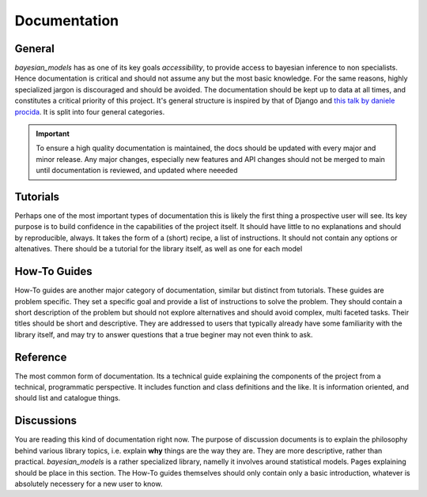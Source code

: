Documentation
***************


General
---------


`bayesian_models` has as one of its key goals *accessibility*, to provide
access to bayesian inference to non specialists. Hence documentation is critical
and should not assume any but the most basic knowledge. For the same reasons,
highly specialized jargon is discouraged and should be avoided. The documentation
should be kept up to data at all times, and constitutes a critical priority of
this project. It's general structure is inspired by that of Django and 
`this talk by daniele procida <https://www.youtube.com/watch?v=t4vKPhjcMZg>`_.
It is split into four general categories.

.. important:: 

    To ensure a high quality documentation is maintained, the docs should
    be updated with every major and minor release. Any major changes, especially
    new features and API changes should not be merged to main until documentation
    is reviewed, and updated where neeeded

Tutorials
-----------

Perhaps one of the most important types of documentation this is likely the
first thing a prospective user will see. Its key purpose is to build confidence
in the capabilities of the project itself. It should have little to no explanations
and should by reproducible, always. It takes the form of a (short) recipe, a list
of instructions. It should not contain any options or altenatives. There should
be a tutorial for the library itself, as well as one for each model


How-To Guides
---------------

How-To guides are another major category of documentation, similar but distinct
from tutorials. These guides are problem specific. They set a specific goal and
provide a list of instructions to solve the problem. They should contain a short 
description of the problem but should not explore alternatives and should
avoid complex, multi faceted tasks. Their titles should be short and descriptive.
They are addressed to users that typically already have some familiarity with
the library itself, and may try to answer questions that a true beginer may
not even think to ask.


Reference
-----------

The most common form of documentation. Its a technical guide explaining the
components of the project from a technical, programmatic perspective. It includes
function and class definitions and the like. It is information oriented, and should
list and catalogue things.


Discussions
------------

You are reading this kind of documentation right now. The purpose of discussion
documents is to explain the philosophy behind various library topics, i.e. explain
**why** things are the way they are. They are more descriptive, rather than
practical. `bayesian_models` is a rather specialized library, namelly it involves
around statistical models. Pages explaining should be place in this section.
The How-To guides themselves should only contain only a basic introduction, whatever
is absolutely necessery for a new user to know.